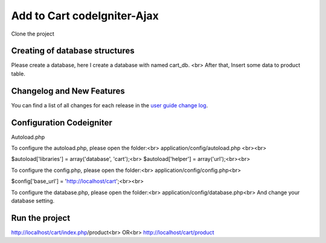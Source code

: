 ###################
Add to Cart codeIgniter-Ajax
###################

Clone the project

*******************
Creating of database structures
*******************

Please create a database, here I create a database with named cart_db. <br>
After that, Insert some data to product table.

**************************
Changelog and New Features
**************************

You can find a list of all changes for each release in the `user
guide change log <https://github.com/bcit-ci/CodeIgniter/blob/develop/user_guide_src/source/changelog.rst>`_.

*******************
Configuration Codeigniter
*******************

Autoload.php

To configure the autoload.php, please open the folder:<br>
application/config/autoload.php <br><br>

$autoload['libraries'] = array('database', 'cart');<br>
$autoload['helper'] = array('url');<br><br>

To configure the config.php, please open the folder:<br>
application/config/config.php<br>

$config['base_url'] = 'http://localhost/cart';<br><br>

To configure the database.php, please open the folder:<br>
application/config/database.php<br>
And change your database setting.


************
Run the project
************

http://localhost/cart/index.php/product<br>
OR<br>
http://localhost/cart/product